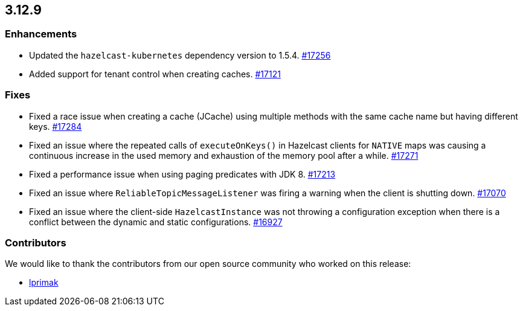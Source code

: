 == 3.12.9

[[enh-3129]]
=== Enhancements

* Updated the `hazelcast-kubernetes` dependency version to 1.5.4.
https://github.com/hazelcast/hazelcast/pull/17256[#17256]
* Added support for tenant control when creating caches.
https://github.com/hazelcast/hazelcast/pull/17121[#17121]

[[fixes-3129]]
=== Fixes

* Fixed a race issue when creating a cache (JCache) using multiple
methods with the same cache name but having different keys.
https://github.com/hazelcast/hazelcast/issues/17284[#17284]
* Fixed an issue where the repeated calls of `executeOnKeys()`
in Hazelcast clients for `NATIVE` maps was causing a continuous increase
in the used memory and exhaustion of the memory pool after a while.
https://github.com/hazelcast/hazelcast/pull/17271[#17271]
* Fixed a performance issue when using paging predicates with
JDK 8.
https://github.com/hazelcast/hazelcast/pull/17213[#17213]
* Fixed an issue where `ReliableTopicMessageListener` was
firing a warning when the client is shutting down.
https://github.com/hazelcast/hazelcast/issues/17070[#17070]
* Fixed an issue where the client-side `HazelcastInstance`
was not throwing a configuration exception when there is a conflict
between the dynamic and static configurations.
https://github.com/hazelcast/hazelcast/issues/16927[#16927]

[[contributors-3129]]
===  Contributors

We would like to thank the contributors from our open source
community who worked on this release:

* https://github.com/lprimak[lprimak]
